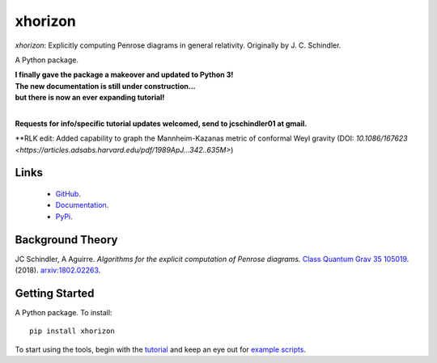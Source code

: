 
xhorizon
================================


*xhorizon*: Explicitly computing Penrose diagrams in general relativity. Originally by J. C. Schindler. 

A Python package.


| **I finally gave the package a makeover and updated to Python 3!**

| **The new documentation is still under construction...**
| **but there is now an ever expanding tutorial!**
|


**Requests for info/specific tutorial updates welcomed, send to jcschindler01 at gmail.**

**RLK edit: Added capability to graph the Mannheim-Kazanas metric of conformal Weyl gravity (DOI: `10.1086/167623 <https://articles.adsabs.harvard.edu/pdf/1989ApJ...342..635M>`)


Links
-----
   - `GitHub <https://github.com/xh-diagrams/xhorizon>`_.
   - `Documentation <https://xhorizon.readthedocs.io/>`_.
   - `PyPi <https://pypi.org/project/xhorizon/>`_.


Background Theory
-----------------
JC Schindler, A Aguirre. 
*Algorithms for the explicit computation of Penrose diagrams.*
`Class Quantum Grav 35 105019 <https://doi.org/10.1088/1361-6382/aabce2>`_.
(2018).
`arxiv:1802.02263 <https://arxiv.org/abs/1802.02263>`_.


Getting Started
---------------
A Python package. To install::

   pip install xhorizon

To start using the tools, begin with the `tutorial <https://xhorizon.readthedocs.io/en/latest/TUTORIAL/00-overview.html>`_ and keep an eye out for `example scripts <https://github.com/xh-diagrams/xhorizon/tree/main/scripts/examples>`_.

